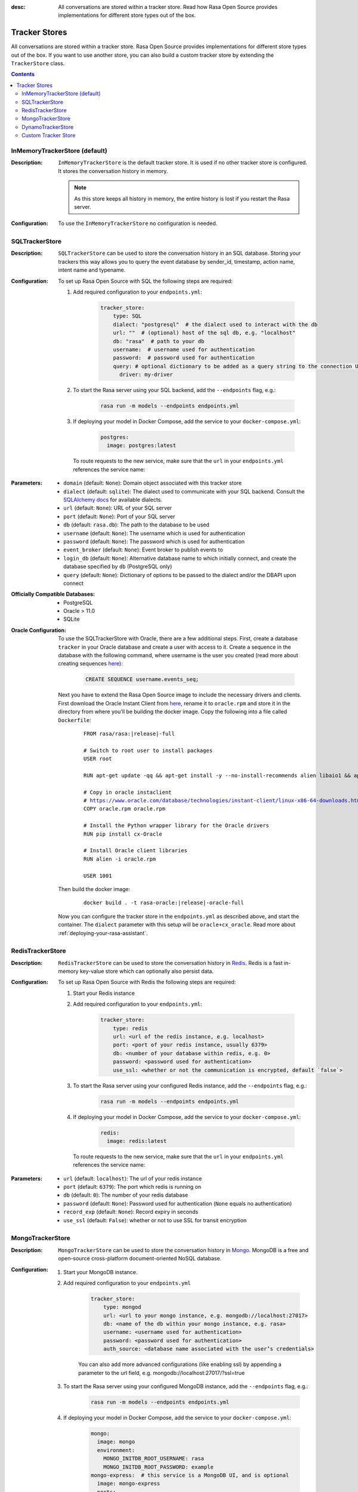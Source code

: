 :desc: All conversations are stored within a tracker store. Read how Rasa Open Source
       provides implementations for different store types out of the box.

.. _tracker-stores:

Tracker Stores
==============

.. edit-link::

All conversations are stored within a tracker store.
Rasa Open Source provides implementations for different store types out of the box.
If you want to use another store, you can also build a custom tracker store by
extending the ``TrackerStore`` class.

.. contents::

InMemoryTrackerStore (default)
~~~~~~~~~~~~~~~~~~~~~~~~~~~~~~

:Description:
    ``InMemoryTrackerStore`` is the default tracker store. It is used if no other
    tracker store is configured. It stores the conversation history in memory.

    .. note:: As this store keeps all history in memory, the entire history is lost if you restart the Rasa server.

:Configuration:
    To use the ``InMemoryTrackerStore`` no configuration is needed.

.. _sql-tracker-store:

SQLTrackerStore
~~~~~~~~~~~~~~~

:Description:
    ``SQLTrackerStore`` can be used to store the conversation history in an SQL database.
    Storing your trackers this way allows you to query the event database by sender_id, timestamp, action name,
    intent name and typename.

:Configuration:
    To set up Rasa Open Source with SQL the following steps are required:

    #. Add required configuration to your ``endpoints.yml``:

        .. code-block:: yaml

            tracker_store:
                type: SQL
                dialect: "postgresql"  # the dialect used to interact with the db
                url: ""  # (optional) host of the sql db, e.g. "localhost"
                db: "rasa"  # path to your db
                username:  # username used for authentication
                password:  # password used for authentication
                query: # optional dictionary to be added as a query string to the connection URL
                  driver: my-driver

    #. To start the Rasa server using your SQL backend,
       add the ``--endpoints`` flag, e.g.:

        .. code-block:: bash

            rasa run -m models --endpoints endpoints.yml

    #. If deploying your model in Docker Compose, add the service to your ``docker-compose.yml``:

           .. code-block:: yaml

              postgres:
                image: postgres:latest

       To route requests to the new service, make sure that the ``url`` in your ``endpoints.yml``
       references the service name:

           .. code-block:: yaml
              :emphasize-lines: 4

                tracker_store:
                    type: SQL
                    dialect: "postgresql"  # the dialect used to interact with the db
                    url: "postgres"
                    db: "rasa"  # path to your db
                    username:  # username used for authentication
                    password:  # password used for authentication
                    query: # optional dictionary to be added as a query string to the connection URL
                      driver: my-driver


:Parameters:
    - ``domain`` (default: ``None``): Domain object associated with this tracker store
    - ``dialect`` (default: ``sqlite``): The dialect used to communicate with your SQL backend.  Consult the `SQLAlchemy docs <https://docs.sqlalchemy.org/en/latest/core/engines.html#database-urls>`_ for available dialects.
    - ``url`` (default: ``None``): URL of your SQL server
    - ``port`` (default: ``None``): Port of your SQL server
    - ``db`` (default: ``rasa.db``): The path to the database to be used
    - ``username`` (default: ``None``): The username which is used for authentication
    - ``password`` (default: ``None``): The password which is used for authentication
    - ``event_broker`` (default: ``None``): Event broker to publish events to
    - ``login_db`` (default: ``None``): Alternative database name to which initially  connect, and create the database specified by ``db`` (PostgreSQL only)
    - ``query`` (default: ``None``): Dictionary of options to be passed to the dialect and/or the DBAPI upon connect


:Officially Compatible Databases:
    - PostgreSQL
    - Oracle > 11.0
    - SQLite

:Oracle Configuration:
      To use the SQLTrackerStore with Oracle, there are a few additional steps.
      First, create a database ``tracker`` in your Oracle database and create a user with access to it.
      Create a sequence in the database with the following command, where username is the user you created
      (read more about creating sequences `here <https://docs.oracle.com/cd/B28359_01/server.111/b28310/views002.htm#ADMIN11794>`__):

          .. code-block:: sql

              CREATE SEQUENCE username.events_seq;

      Next you have to extend the Rasa Open Source image to include the necessary drivers and clients.
      First download the Oracle Instant Client from `here <https://www.oracle.com/database/technologies/instant-client/linux-x86-64-downloads.html>`__,
      rename it to ``oracle.rpm`` and store it in the directory from where you'll be building the docker image.
      Copy the following into a file called ``Dockerfile``:

          .. parsed-literal::

              FROM rasa/rasa:\ |release|-full

              # Switch to root user to install packages
              USER root

              RUN apt-get update -qq \
              && apt-get install -y --no-install-recommends \
              alien \
              libaio1 \
              && apt-get clean \
              && rm -rf /var/lib/apt/lists/* /tmp/* /var/tmp/*

              # Copy in oracle instaclient
              # https://www.oracle.com/database/technologies/instant-client/linux-x86-64-downloads.html
              COPY oracle.rpm oracle.rpm

              # Install the Python wrapper library for the Oracle drivers
              RUN pip install cx-Oracle

              # Install Oracle client libraries
              RUN alien -i oracle.rpm

              USER 1001

      Then build the docker image:

          .. parsed-literal::

              docker build . -t rasa-oracle:\ |release|-oracle-full

      Now you can configure the tracker store in the ``endpoints.yml`` as described above,
      and start the container. The ``dialect`` parameter with this setup will be ``oracle+cx_oracle``.
      Read more about :ref:`deploying-your-rasa-assistant`.

.. _redis-tracker-store:

RedisTrackerStore
~~~~~~~~~~~~~~~~~~

:Description:
    ``RedisTrackerStore`` can be used to store the conversation history in `Redis <https://redis.io/>`_.
    Redis is a fast in-memory key-value store which can optionally also persist data.

:Configuration:
    To set up Rasa Open Source with Redis the following steps are required:

    #. Start your Redis instance
    #. Add required configuration to your ``endpoints.yml``:

        .. code-block:: yaml

            tracker_store:
                type: redis
                url: <url of the redis instance, e.g. localhost>
                port: <port of your redis instance, usually 6379>
                db: <number of your database within redis, e.g. 0>
                password: <password used for authentication>
                use_ssl: <whether or not the communication is encrypted, default `false`>

    #. To start the Rasa server using your configured Redis instance,
       add the ``--endpoints`` flag, e.g.:

        .. code-block:: bash

            rasa run -m models --endpoints endpoints.yml

    #. If deploying your model in Docker Compose, add the service to your ``docker-compose.yml``:

           .. code-block:: yaml

              redis:
                image: redis:latest

       To route requests to the new service, make sure that the ``url`` in your ``endpoints.yml``
       references the service name:

        .. code-block:: yaml
           :emphasize-lines: 3

            tracker_store:
                type: redis
                url: <url of the redis instance, e.g. localhost>
                port: <port of your redis instance, usually 6379>
                db: <number of your database within redis, e.g. 0>
                password: <password used for authentication>
                use_ssl: <whether or not the communication is encrypted, default `false`>

:Parameters:
    - ``url`` (default: ``localhost``): The url of your redis instance
    - ``port`` (default: ``6379``): The port which redis is running on
    - ``db`` (default: ``0``): The number of your redis database
    - ``password`` (default: ``None``): Password used for authentication
      (``None`` equals no authentication)
    - ``record_exp`` (default: ``None``): Record expiry in seconds
    - ``use_ssl`` (default: ``False``): whether or not to use SSL for transit encryption

.. _mongo-tracker-store:

MongoTrackerStore
~~~~~~~~~~~~~~~~~

:Description:
    ``MongoTrackerStore`` can be used to store the conversation history in `Mongo <https://www.mongodb.com/>`_.
    MongoDB is a free and open-source cross-platform document-oriented NoSQL database.

:Configuration:
    #. Start your MongoDB instance.
    #. Add required configuration to your ``endpoints.yml``

        .. code-block:: yaml

            tracker_store:
                type: mongod
                url: <url to your mongo instance, e.g. mongodb://localhost:27017>
                db: <name of the db within your mongo instance, e.g. rasa>
                username: <username used for authentication>
                password: <password used for authentication>
                auth_source: <database name associated with the user’s credentials>

        You can also add more advanced configurations (like enabling ssl) by appending
        a parameter to the url field, e.g. mongodb://localhost:27017/?ssl=true

    #. To start the Rasa server using your configured MongoDB instance,
       add the ``--endpoints`` flag, e.g.:

            .. code-block:: bash

                rasa run -m models --endpoints endpoints.yml

    #. If deploying your model in Docker Compose, add the service to your ``docker-compose.yml``:

           .. code-block:: yaml

              mongo:
                image: mongo
                environment:
                  MONGO_INITDB_ROOT_USERNAME: rasa
                  MONGO_INITDB_ROOT_PASSWORD: example
              mongo-express:  # this service is a MongoDB UI, and is optional
                image: mongo-express
                ports:
                  - 8081:8081
                environment:
                  ME_CONFIG_MONGODB_ADMINUSERNAME: rasa
                  ME_CONFIG_MONGODB_ADMINPASSWORD: example

       To route requests to this database, make sure to set the ``url`` in your ``endpoints.yml`` as the service name,
       and specify the user and password:

        .. code-block:: yaml
           :emphasize-lines: 3, 5-6

            tracker_store:
                type: mongod
                url: mongodb://mongo:27017
                db: <name of the db within your mongo instance, e.g. rasa>
                username: <username used for authentication>
                password: <password used for authentication>
                auth_source: <database name associated with the user’s credentials>


:Parameters:
    - ``url`` (default: ``mongodb://localhost:27017``): URL of your MongoDB
    - ``db`` (default: ``rasa``): The database name which should be used
    - ``username`` (default: ``0``): The username which is used for authentication
    - ``password`` (default: ``None``): The password which is used for authentication
    - ``auth_source`` (default: ``admin``): database name associated with the user’s credentials.
    - ``collection`` (default: ``conversations``): The collection name which is
      used to store the conversations


.. _tracker-stores-dynamo:

DynamoTrackerStore
~~~~~~~~~~~~~~~~~~

:Description:
    ``DynamoTrackerStore`` can be used to store the conversation history in
    `DynamoDB <https://aws.amazon.com/dynamodb/>`_. DynamoDB is a hosted NoSQL
    database offered by Amazon Web Services (AWS).

:Configuration:
    #. Start your DynamoDB instance.
    #. Add required configuration to your ``endpoints.yml``:

        .. code-block:: yaml

            tracker_store:
                type: dynamo
                tablename: <name of the table to create, e.g. rasa>
                region: <name of the region associated with the client>

    #. To start the Rasa server using your configured ``DynamoDB`` instance,
       add the ``--endpoints`` flag, e.g.:

            .. code-block:: bash

                rasa run -m models --endpoints endpoints.yml

:Parameters:
    - ``tablename (default: ``states``): name of the DynamoDB table
    - ``region`` (default: ``us-east-1``): name of the region associated with the client


.. _custom-tracker-store:

Custom Tracker Store
~~~~~~~~~~~~~~~~~~~~

:Description:
    If you require a tracker store which is not available out of the box, you can implement your own.
    This is done by extending the base class ``TrackerStore``.

    .. autoclass:: rasa.core.tracker_store.TrackerStore

:Steps:
    #. Extend the ``TrackerStore`` base class. Note that your constructor has to
       provide a parameter ``url``.
    #. In your ``endpoints.yml`` put in the module path to your custom tracker store
       and the parameters you require:

        .. code-block:: yaml

            tracker_store:
              type: path.to.your.module.Class
              url: localhost
              a_parameter: a value
              another_parameter: another value

    #. If you are deploying in Docker Compose, you have two options to add this store to Rasa Open Source:

          - extending the Rasa image to include the module
          - mounting the module as volume

       Make sure to add the corresponding service as well. For example, mounting it as a volume would look like so:

       ``docker-compose.yml``:

           .. code-block:: yaml
              :emphasize-lines: 5-7

              rasa:
                <existing rasa service configuration>
                volumes:
                  - <existing volume mappings, if there are any>
                  - ./path/to/your/module.py:/app/path/to/your/module.py
              custom-tracker-store:
                image: custom-image:tag

       ``endpoints.yml``:

           .. code-block:: yaml
              :emphasize-lines: 3

              tracker_store:
                type: path.to.your.module.Class
                url: custom-tracker-store
                a_parameter: a value
                another_parameter: another value

